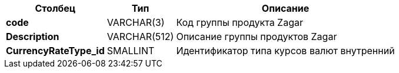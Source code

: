 [cols="3*<.<"]
[%autowidth]
|===

h|Столбец
h|Тип
h|Описание

|*сode*
|VARCHAR(3)
|Код группы продукта Zagar

|*Description*
|VARCHAR(512)
|Описание группы продуктов Zagar

|*CurrencyRateType_id*
|SMALLINT
|Идентификатор типа курсов валют внутренний

|===